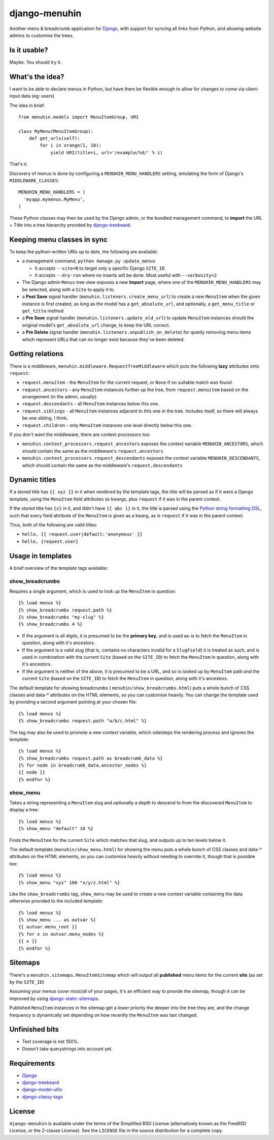 ==============
django-menuhin
==============

Another menu & breadcrumb application for `Django`_, with support for
syncing all links from Python, and allowing website admins to customise
the trees.

Is it usable?
-------------

.. image:: https://travis-ci.org/kezabelle/django-menuhin.png?branch=master
  :target: https://travis-ci.org/kezabelle/django-menuhin

Maybe. You should try it.


What's the idea?
----------------

I want to be able to declare menus in Python, but have them be flexible
enough to allow for changes to come via client-input data (eg: users)

The idea in brief::

    from menuhin.models import MenuItemGroup, URI

    class MyMenu(MenuItemGroup):
        def get_urls(self):
            for i in xrange(1, 10):
                yield URI(title=i, url='/example/%d/' % i)

That's it.

Discovery of menus is done by configuring a ``MENUHIN_MENU_HANDLERS`` setting,
emulating the form of Django's ``MIDDLEWARE_CLASSES``::

  MENUHIN_MENU_HANDLERS = (
    'myapp.mymenus.MyMenu',
  )

These Python classes may then be used by the Django admin, or the bundled
management command, to **import** the URL + Title into a tree hierarchy
provided by `django-treebeard`_.


Keeping menu classes in sync
----------------------------

To keep the python-written URIs up to date, the following are available:

* a management command, ``python manage.py update_menus``

  * It accepts ``--site=N`` to target only a specific Django ``SITE_ID``
  * It accepts ``--dry-run`` where no inserts will be done. Most useful
    with ``--verbosity=2``

* The Django admin ``Menus`` tree view exposes a new **Import** page,
  where one of the ``MENUHIN_MENU_HANDLERS`` may be selected, along
  with a ``Site`` to apply it to.
* a **Post Save** signal handler (``menuhin.listeners.create_menu_url``)
  to create a new ``MenuItem`` when the given instance is first created,
  as long as the model has a ``get_absolute_url``, and optionally, a
  ``get_menu_title`` or ``get_title`` method
* a **Pre Save** signal handler (``menuhin.listeners.update_old_url``)
  to update ``MenuItem`` instances should the original model's
  ``get_absolute_url`` change, to keep the URL correct.
* a **Pre Delete** signal handler (``menuhin.listeners.unpublish_on_delete``)
  for quietly removing menu items which represent URLs that can no longer
  exist because they've been deleted.


Getting relations
-----------------

There is a middleware, ``menuhin.middleware.RequestTreeMiddleware`` which
puts the following **lazy** attributes onto ``request``:

* ``request.menuitem`` - the ``MenuItem`` for the current request, or ``None``
  if no suitable match was found.
* ``request.ancestors`` - any ``MenuItem`` instances further up the tree,
  from ``request.menuitem`` based on the arrangement (in the admin, usually)
* ``request.descendants`` - all ``MenuItem`` instances below this one.
* ``request.siblings`` - all ``MenuItem`` instances adjacent to this one in
  the tree. Includes itself, so there will always be one sibling, I think.
* ``request.children`` - only ``MenuItem`` instances one level directly
  below this one.

If you don't want the middleware, there are context processors too:

* ``menuhin.context_processors.request_ancestors`` exposes the context
  variable ``MENUHIN_ANCESTORS``, which should contain the same as the
  middleware's ``request.ancestors``
* ``menuhin.context_processors.request_descendants`` exposes the context
  variable ``MENUHIN_DESCENDANTS``, which should contain the same as the
  middleware's ``request.descendants``


Dynamic titles
--------------

If a stored title has ``{{ xyz }}`` in it when rendered by the template tags,
the title will be parsed as if it were a Django template, using the
``MenuItem`` field attributes as kwargs, plus ``request`` if it was in the
parent context.

If the stored title has ``{x}`` in it, and didn't have ``{{ abc }}`` in it,
the title is parsed using the `Python string formatting DSL`_, such that
every field attribute of the ``MenuItem`` is given as a kwarg, as is
``request`` if it was in the parent context.

Thus, both of the following are valid titles:

* ``hello, {{ request.user|default:'anonymous' }}``
* ``hello, {request.user}``


Usage in templates
------------------

A brief overview of the template tags available:

show_breadcrumbs
^^^^^^^^^^^^^^^^

Requires a single argument, which is used to look up the ``MenuItem`` in
question::

  {% load menus %}
  {% show_breadcrumbs request.path %}
  {% show_breadcrumbs "my-slug" %}
  {% show_breadcrumbs 4 %}

* If the argument is all digits, it is presumed to be the **primary key**,
  and is used as-is to fetch the ``MenuItem`` in question, along with
  it's ancestors.
* If the argument is a valid slug (that is, contains no characters invalid
  for a ``SlugField``) it is treated as such, and is used in combination
  with the current ``Site`` (based on the ``SITE_ID``) to fetch the
  ``MenuItem`` in question, along with it's ancestors.
* If the argument is neither of the above, it is presumed to be a URL,
  and so is looked up by ``MenuItem`` path and the current ``Site`` (based
  on the ``SITE_ID``) to fetch the ``MenuItem`` in question, along with
  it's ancestors.

The default template for showing breadcrumbs (
``menuhin/show_breadcrumbs.html``) puts a whole bunch of CSS classes
and data-* attributes on the HTML elements, so you can customise heavily.
You can change the template used by providing a second argument pointing
at your chosen file::

  {% load menus %}
  {% show_breadcrumbs request.path "a/b/c.html" %}

The tag may also be used to promote a new context variable, which sidesteps the
rendering process and ignores the template::

  {% load menus %}
  {% show_breadcrumbs request.path as breadcrumb_data %}
  {% for node in breadcrumb_data.ancestor_nodes %}
  {{ node }}
  {% endfor %}


show_menu
^^^^^^^^^

Takes a string representing a ``MenuItem`` slug and optionally a depth to
descend to from the discovered ``MenuItem`` to display a tree::

  {% load menus %}
  {% show_menu "default" 10 %}

Finds the ``MenuItem`` for the current ``Site`` which matches that slug,
and outputs up to ten levels below it.

The default template (``menuhin/show_menu.html``) for showing the menu puts
a whole bunch of CSS classes and data-* attributes on the HTML elements, so
you can customise heavily without needing to override it, though that is
possible too::

  {% load menus %}
  {% show_menu "xyz" 100 "x/y/z.html" %}

Like the ``show_breadcrumbs`` tag, ``show_menu`` may be used to create a new
context variable containing the data otherwise provided to the included
template::

  {% load menus %}
  {% show_menu ... as outvar %}
  {{ outvar.menu_root }}
  {% for x in outvar.menu_nodes %}
  {{ x }}
  {% endfor %}


Sitemaps
--------

There's a ``menuhin.sitemaps.MenuItemSitemap`` which will output all
**published** menu items for the current **site** (as set by the ``SITE_ID``)

Assuming your menus cover most/all of your pages, it's an efficient way to
provide the sitemap, though it can be improved by using
`django-static-sitemaps`_.

Published ``MenuItem`` instances in the sitemap get a lower priority the
deeper into the tree they are, and the change frequency is dynamically set
depending on how recently the ``MenuItem`` was last changed.

Unfinished bits
---------------

* Test coverage is not 100%.
* Doesn't take querystrings into account yet.

Requirements
------------

* `Django`_
* `django-treebeard`_
* `django-model-utils`_
* `django-classy-tags`_

License
-------

``django-menuhin`` is available under the terms of the
Simplified BSD License (alternatively known as the FreeBSD License, or
the 2-clause License). See the ``LICENSE`` file in the source
distribution for a complete copy.


.. _Django: https://djangoproject.com/
.. _django-treebeard: https://github.com/tabo/django-treebeard/
.. _Python string formatting DSL: http://docs.python.org/2/library/string.html#format-examples
.. _django-static-sitemaps: https://github.com/xaralis/django-static-sitemaps
.. _django-model-utils: https://github.com/carljm/django-model-utils
.. _django-classy-tags: https://github.com/ojii/django-classy-tags
